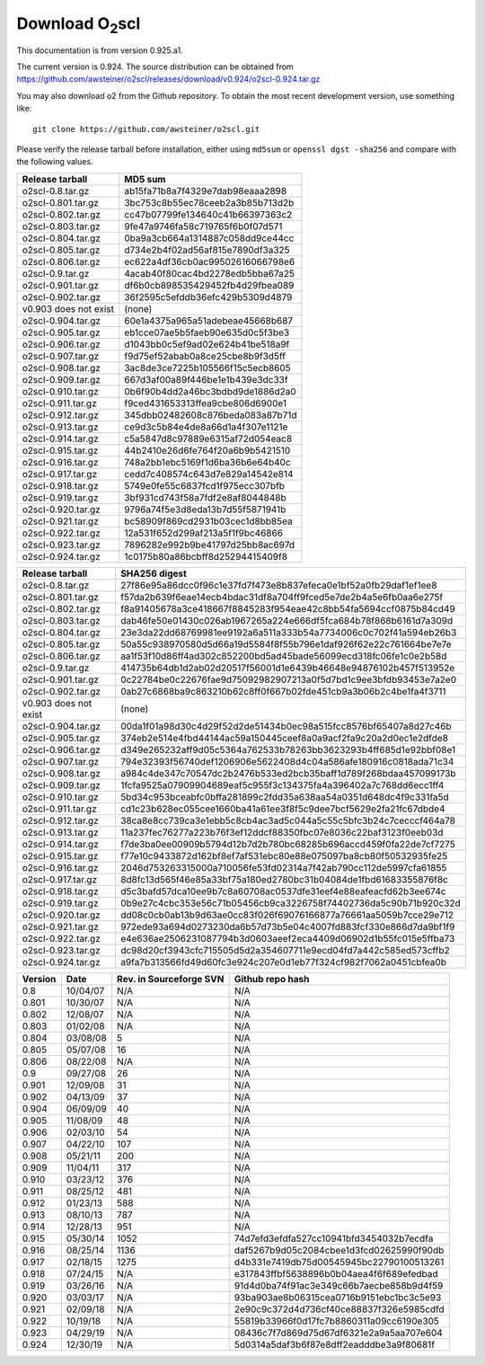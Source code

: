 Download O\ :sub:`2`\ scl
=========================

This documentation is from version 0.925.a1.

The current version is 0.924. The source distribution can be obtained
from
https://github.com/awsteiner/o2scl/releases/download/v0.924/o2scl-0.924.tar.gz

You may also download \o2 from the Github
repository. To obtain the most recent development version, 
use something like::

  git clone https://github.com/awsteiner/o2scl.git

Please verify the release tarball before installation, either
using ``md5sum`` or ``openssl dgst -sha256`` and compare with
the following values.

===================== ================================
Release tarball       MD5 sum
===================== ================================
o2scl-0.8.tar.gz      ab15fa71b8a7f4329e7dab98eaaa2898
o2scl-0.801.tar.gz    3bc753c8b55ec78ceeb2a3b85b713d2b
o2scl-0.802.tar.gz    cc47b07799fe134640c41b66397363c2
o2scl-0.803.tar.gz    9fe47a9746fa58c719765f6b0f07d571
o2scl-0.804.tar.gz    0ba9a3cb664a1314887c058dd9ce44cc
o2scl-0.805.tar.gz    d734e2b4f02ad56af815e7890df3a325
o2scl-0.806.tar.gz    ec622a4df36cb0ac99502616066798e6
o2scl-0.9.tar.gz      4acab40f80cac4bd2278edb5bba67a25
o2scl-0.901.tar.gz    df6b0cb898535429452fb4d29fbea089
o2scl-0.902.tar.gz    36f2595c5efddb36efc429b5309d4879
v0.903 does not exist (none)
o2scl-0.904.tar.gz    60e1a4375a965a51adebeae45668b687
o2scl-0.905.tar.gz    eb1cce07ae5b5faeb90e635d0c5f3be3
o2scl-0.906.tar.gz    d1043bb0c5ef9ad02e624b41be518a9f
o2scl-0.907.tar.gz    f9d75ef52abab0a8ce25cbe8b9f3d5ff
o2scl-0.908.tar.gz    3ac8de3ce7225b105566f15c5ecb8605
o2scl-0.909.tar.gz    667d3af00a89f446be1e1b439e3dc33f
o2scl-0.910.tar.gz    0b6f90b4dd2a46bc3bdbd9de1886d2a0
o2scl-0.911.tar.gz    f9ced431653313ffea9cbe806d6900e1
o2scl-0.912.tar.gz    345dbb02482608c876beda083a87b71d
o2scl-0.913.tar.gz    ce9d3c5b84e4de8a66d1a4f307e1121e
o2scl-0.914.tar.gz    c5a5847d8c97889e6315af72d054eac8
o2scl-0.915.tar.gz    44b2410e26d6fe764f20a6b9b5421510
o2scl-0.916.tar.gz    748a2bb1ebc5169f1d6ba36b6e64b40c
o2scl-0.917.tar.gz    cedd7c408574c643d7e829a14542e814
o2scl-0.918.tar.gz    5749e0fe55c6837fcd1f975ecc307bfb  
o2scl-0.919.tar.gz    3bf931cd743f58a7fdf2e8af8044848b
o2scl-0.920.tar.gz    9796a74f5e3d8eda13b7d55f5871941b
o2scl-0.921.tar.gz    bc58909f869cd2931b03cec1d8bb85ea
o2scl-0.922.tar.gz    12a531f652d299af213a5f1f9bc46866
o2scl-0.923.tar.gz    7896282e992b9be41797d25bb8ac697d
o2scl-0.924.tar.gz    1c0175b80a86bcbff8d25294415409f8
===================== ================================

===================== ================================================================
Release tarball       SHA256 digest
===================== ================================================================
o2scl-0.8.tar.gz      27f86e95a86dcc0f96c1e37fd7f473e8b837efeca0e1bf52a0fb29daf1ef1ee8
o2scl-0.801.tar.gz    f57da2b639f6eae14ecb4bdac31df8a704ff9fced5e7de2b4a5e6fb0aa6e275f
o2scl-0.802.tar.gz    f8a91405678a3ce418667f8845283f954eae42c8bb54fa5694ccf0875b84cd49
o2scl-0.803.tar.gz    dab46fe50e01430c026ab1967265a224e666df5fca684b78f868b6161d7a309d
o2scl-0.804.tar.gz    23e3da22dd68769981ee9192a6a511a333b54a7734006c0c702f41a594eb26b3
o2scl-0.805.tar.gz    50a55c938970580d5d66a19d5584f8f55b796e1daf926f62e22c761664be7e7e
o2scl-0.806.tar.gz    aa1f53f10d86ff4ad302c852200bd5ad45bade56099ecd318fc06fe1c0e2b58d
o2scl-0.9.tar.gz      414735b64db1d2ab02d20517f56001d1e6439b46648e94876102b457f513952e
o2scl-0.901.tar.gz    0c22784be0c22676fae9d75092982907213a0f5d7bd1c9ee3bfdb93453e7a2e0
o2scl-0.902.tar.gz    0ab27c6868ba9c863210b62c8ff0f667b02fde451cb9a3b06b2c4be1fa4f3711
v0.903 does not exist (none)
o2scl-0.904.tar.gz    00da1f01a98d30c4d29f52d2de51434b0ec98a515fcc8576bf65407a8d27c46b
o2scl-0.905.tar.gz    374eb2e514e4fbd44144ac59a150445ceef8a0a9acf2fa9c20a2d0ec1e2dfde8
o2scl-0.906.tar.gz    d349e265232aff9d05c5364a762533b78263bb3623293b4ff685d1e92bbf08e1
o2scl-0.907.tar.gz    794e32393f56740def1206906e5622408d4c04a586afe180916c0818ada71c34
o2scl-0.908.tar.gz    a984c4de347c70547dc2b2476b533ed2bcb35baff1d789f268bdaa457099173b
o2scl-0.909.tar.gz    1fcfa9525a07909904689eaf5c955f3c134375fa4a396402a7c768dd6ecc1ff4
o2scl-0.910.tar.gz    5bd34c953bceabfc0bffa281899c2fdd35a638aa54a0351d648dc4f9c331fa5d
o2scl-0.911.tar.gz    cd1c23b628ec055cee1660ba41a61ee3f8f5c9dee7bcf5629e2fa21fc67dbde4
o2scl-0.912.tar.gz    38ca8e8cc739ca3e1ebb5c8cb4ac3ad5c044a5c55c5bfc3b24c7cecccf464a78
o2scl-0.913.tar.gz    11a237fec76277a223b76f3ef12ddcf88350fbc07e8036c22baf3123f0eeb03d
o2scl-0.914.tar.gz    f7de3ba0ee00909b5794d12b7d2b780bc68285b696accd459f0fa22de7cf7275
o2scl-0.915.tar.gz    f77e10c9433872d162bf8ef7af531ebc80e88e075097ba8cb80f50532935fe25
o2scl-0.916.tar.gz    2046d753263315000a710056fe53fd02314a7f42ab790cc112de5997cfa61855
o2scl-0.917.tar.gz    8d8fc13d565f46e85a33bf75a180ed2780bc31b04084de1fbd61683355876f8c
o2scl-0.918.tar.gz    d5c3bafd57dca10ee9b7c8a60708ac0537dfe31eef4e88eafeacfd62b3ee674c
o2scl-0.919.tar.gz    0b9e27c4cbc353e56c71b05456cb9ca3226758f74402736da5c90b71b920c32d
o2scl-0.920.tar.gz    dd08c0cb0ab13b9d63ae0cc83f026f69076166877a76661aa5059b7cce29e712
o2scl-0.921.tar.gz    972ede93a694d0273230da6b57d73b5e04c4007fd883fcf330e866d7da9bf1f9
o2scl-0.922.tar.gz    e4e636ae2506231087794b3d0603aeef2eca4409d06902d1b55fc015e5ffba73
o2scl-0.923.tar.gz    dc98d20cf3943cfc715505d5d2a354607711e9ecd04fd7a442c585ed573cffb2
o2scl-0.924.tar.gz    a9fa7b313566fd49d60fc3e924c207e0d1eb77f324cf982f7062a0451cbfea0b
===================== ================================================================

======== ========== ========================= ==================
Version   Date       Rev. in Sourceforge SVN   Github repo hash                        
======== ========== ========================= ==================
0.8       10/04/07   N/A                       N/A                          
0.801     10/30/07   N/A                       N/A 
0.802     12/08/07   N/A                       N/A                                     
0.803     01/02/08   N/A                       N/A                                     
0.804     03/08/08   5                         N/A                                     
0.805     05/07/08   16                        N/A                                     
0.806     08/22/08   N/A                       N/A                                     
0.9       09/27/08   26                        N/A                                     
0.901     12/09/08   31                        N/A                                     
0.902     04/13/09   37                        N/A                                     
0.904     06/09/09   40                        N/A                                     
0.905     11/08/09   48                        N/A                                     
0.906     02/03/10   54                        N/A                                     
0.907     04/22/10   107                       N/A                                     
0.908     05/21/11   200                       N/A                                     
0.909     11/04/11   317                       N/A                                     
0.910     03/23/12   376                       N/A                                     
0.911     08/25/12   481                       N/A                                     
0.912     01/23/13   588                       N/A                                     
0.913     08/10/13   787                       N/A                                     
0.914     12/28/13   951                       N/A                                      
0.915     05/30/14   1052                      74d7efd3efdfa527cc10941bfd3454032b7ecdfa
0.916     08/25/14   1136                      daf5267b9d05c2084cbee1d3fcd02625990f90db
0.917     02/18/15   1275                      d4b331e7419db75d00545945bc22790100513261
0.918     07/24/15   N/A                       e317843ffbf5638896b0b04aea4f6f689efedbad
0.919     03/26/16   N/A                       91d4d0ba74f91ac3e349c66b7aecbe858b9d4f59
0.920     03/03/17   N/A                       93ba903ae8b06315cea0716b9151ebc1bc3c5e93
0.921     02/09/18   N/A                       2e90c9c372d4d736cf40ce88837f326e5985cdfd
0.922     10/19/18   N/A                       55819b33966f0d17fc7b8860311a09cc6190e305
0.923     04/29/19   N/A                       08436c7f7d869d75d67df6321e2a9a5aa707e604
0.924     12/30/19   N/A                       5d0314a5daf3b6f87e8dff2eadddbe3a9f80681f
======== ========== ========================= ==================

